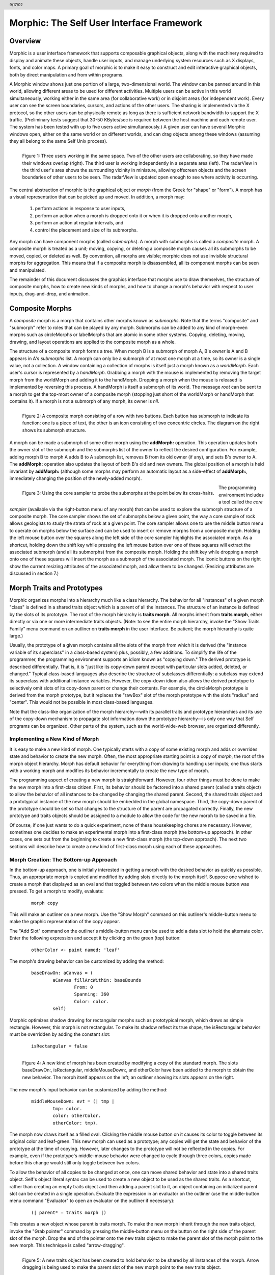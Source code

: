 ******************************************
Morphic: The Self User Interface Framework
******************************************

.. header:: 9/17/02

Overview
========

Morphic is a user interface framework that supports composable graphical objects, along with the machinery required to display and animate these objects, handle user inputs, and manage underlying system resources such as X displays, fonts, and color maps. A primary goal of morphic is to make it easy to construct and edit interactive graphical objects, both by direct manipulation and from within programs.

A Morphic window shows just one portion of a large, two-dimensional world. The window can be panned around in this world, allowing different areas to be used for different activities. Multiple users can be active in this world simultaneously, working either in the same area (for collaborative work) or in disjoint areas (for independent work). Every user can see the screen boundaries, cursors, and actions of the other users. The sharing is implemented via the X protocol, so the other users can be physically remote as long as there is sufficient network bandwidth to support the X traffic. (Preliminary tests suggest that 30-50 KBytes/sec is required between the host machine and each remote user. The system has been tested with up to five users active simultaneously.) A given user can have several Morphic windows open, either on the same world or on different worlds, and can drag objects among these windows (assuming they all belong to the same Self Unix process).

..  figure:: images/Figure1.*
    :height: 288 px
    :width: 760 px
    :scale: 100
    :align: left

    Figure 1: Three users working in the same space. Two of the other users are collaborating, so they have made their windows overlap (right). The third user is working independently in a separate area (left). The radarView in the third user's area shows the surrounding vicinity in miniature, allowing offscreen objects and the screen boundaries of other users to be seen. The radarView is updated open enough to see where activity is occurring.

The central abstraction of morphic is the graphical object or *morph* (from the Greek for "shape" or "form"). A morph has a visual representation that can be picked up and moved. In addition, a morph may:

    1. perform actions in response to user inputs,

    2. perform an action when a morph is dropped onto it or when it is dropped onto another morph,

    3. perform an action at regular intervals, and

    4. control the placement and size of its submorphs.

Any morph can have component morphs (called *submorphs*). A morph with submorphs is called a *composite* morph. A composite morph is treated as a unit; moving, copying, or deleting a composite morph causes all its submorphs to be moved, copied, or deleted as well. By convention, all morphs are visible; morphic does not use invisible structural morphs for aggregation. This means that if a composite morph is disassembled, all its component morphs can be seen and manipulated.

The remainder of this document discusses the graphics interface that morphs use to draw themselves, the structure of composite morphs, how to create new kinds of morphs, and how to change a morph's behavior with respect to user inputs, drag-and-drop, and animation.

Composite Morphs
================

A *composite* morph is a morph that contains other morphs known as *submorphs*. Note that the terms "composite" and "submorph" refer to roles that can be played by any morph. Submorphs can be added to any kind of morph-even morphs such as circleMorphs or labelMorphs that are atomic in some other systems. Copying, deleting, moving, drawing, and layout operations are applied to the composite morph as a whole.

The structure of a composite morph forms a tree. When morph B is a submorph of morph A, B's *owner* is A and B appears in A's *submorphs* list. A morph can only be a submorph of at most one morph at a time, so its owner is a single value, not a collection. A window containing a collection of morphs is itself just a morph known as a *worldMorph*. Each user's cursor is represented by a *handMorph*. Grabbing a morph with the mouse is implemented by removing the target morph from the worldMorph and adding it to the handMorph. Dropping a morph when the mouse is released is implemented by reversing this process. A handMorph is itself a submorph of its world. The message *root* can be sent to a morph to get the top-most owner of a composite morph (stopping just short of the worldMorph or handMorph that contains it). If a morph is not a submorph of any morph, its owner is *nil*.

..  figure:: images/Figure2.*
    :height: 227 px
    :width: 510 px
    :scale: 80
    :align: left

    Figure 2: A composite morph consisting of a row with two buttons. Each button has submorph to indicate its function; one is a piece of text, the other is an icon consisting of two concentric circles. The diagram on the right shows its submorph structure.

A morph can be made a submorph of some other morph using the **addMorph:** operation. This operation updates both the owner slot of the submorph and the submorphs list of the owner to reflect the desired configuration. For example, adding morph B to morph A adds B to A submorph list, removes B from its old owner (if any), and sets B's owner to A. The **addMorph:** operation also updates the layout of both B's old and new owners. The global position of a morph is held invariant by **addMorph:** (although some morphs may perform an automatic layout as a side-effect of **addMorph:**, immediately changing the position of the newly-added morph).

..  figure:: images/Figure3.*
    :height: 171 px
    :width: 258 px
    :align: left

    Figure 3: Using the core sampler to probe the submorphs at the point below its cross-hairs.

The programming environment includes a tool called the *core sampler* (available via the right-button menu of any morph) that can be used to explore the submorph structure of a composite morph. The core sampler shows the set of submorphs below a given point, the way a core sample of rock allows geologists to study the strata of rock at a given point. The core sampler allows one to use the middle button menu to operate on morphs below the surface and can be used to insert or remove morphs from a composite morph. Holding the left mouse button over the squares along the left side of the core sampler highlights the associated morph. As a shortcut, holding down the shift key while pressing the left mouse button over one of these squares will extract the associated submorph (and all its submorphs) from the composite morph. Holding the shift key while dropping a morph onto one of these squares will insert the morph as a submorph of the associated morph. The iconic buttons on the right show the current resizing attributes of the associated morph, and allow them to be changed. (Resizing attributes are discussed in section 7.)

Morph Traits and Prototypes
===========================

Morphic organizes morphs into a hierarchy much like a class hierarchy. The behavior for all "instances" of a given morph "class" is defined in a shared traits object which is a parent of all the instances. The structure of an instance is defined by the slots of its prototype. The root of the morph hierarchy is **traits morph**. All morphs inherit from **traits morph**, either directly or via one or more intermediate traits objects. (Note: to see the entire morph hierarchy, invoke the "Show Traits Family" menu command on an outliner on **traits morph** in the user interface. Be patient; the morph hierarchy is quite large.)

Usually, the prototype of a given morph contains all the slots of the morph from which it is derived (the "instance variable of its superclass" in a class-based system) plus, possibly, a few additions. To simplify the life of the programmer, the programming environment supports an idiom known as "copying down." The derived prototype is described differentially. That is, it is "just like its copy-down parent except with particular slots added, deleted, or changed." Typical class-based languages also describe the structure of subclasses differentially: a subclass may extend its superclass with additional instance variables. However, the copy-down idiom also allows the derived prototype to selectively omit slots of its copy-down parent or change their contents. For example, the circleMorph prototype is derived from the morph prototype, but it replaces the "rawBox" slot of the morph prototype with the slots "radius" and "center". This would not be possible in most class-based languages.

Note that the class-like organization of the morph hierarchy—with its parallel traits and prototype hierarchies and its use of the copy-down mechanism to propagate slot information down the prototype hierarchy—is only one way that Self programs can be organized. Other parts of the system, such as the world-wide-web browser, are organized differently.

Implementing a New Kind of Morph
--------------------------------

It is easy to make a new kind of morph. One typically starts with a copy of some existing morph and adds or overrides state and behavior to create the new morph. Often, the most appropriate starting point is a copy of *morph*, the root of the morph object hierarchy. Morph has default behavior for everything from drawing to handling user inputs; one thus starts with a working morph and modifies its behavior incrementally to create the new type of morph.

The programming aspect of creating a new morph is straightforward. However, four other things must be done to make the new morph into a first-class citizen. First, its behavior should be factored into a shared parent (called a traits object) to allow the behavior of all instances to be changed by changing the shared parent. Second, the shared traits object and a prototypical instance of the new morph should be embedded in the global namespace. Third, the copy-down parent of the prototype should be set so that changes to the structure of the parent are propagated correctly. Finally, the new prototype and traits objects should be assigned to a module to allow the code for the new morph to be saved in a file.

Of course, if one just wants to do a quick experiment, none of these housekeeping chores are necessary. However, sometimes one decides to make an experimental morph into a first-class morph (the bottom-up approach). In other cases, one sets out from the beginning to create a new first-class morph (the top-down approach). The next two sections will describe how to create a new kind of first-class morph using each of these approaches.

Morph Creation: The Bottom-up Approach
--------------------------------------

In the bottom-up approach, one is initially interested in getting a morph with the desired behavior as quickly as possible. Thus, an appropriate morph is copied and modified by adding slots directly to the morph itself. Suppose one wished to create a morph that displayed as an oval and that toggled between two colors when the middle mouse button was pressed. To get a morph to modify, evaluate:

		::

				morph copy

This will make an outliner on a new morph. Use the "Show Morph" command on this outliner's middle-button menu to make the graphic representation of the copy appear.

The "Add Slot" command on the outliner's middle-button menu can be used to add a data slot to hold the alternate color. Enter the following expression and accept it by clicking on the green (top) button:

		::

				otherColor <- paint named: 'leaf'

The morph's drawing behavior can be customized by adding the method:

		::

				baseDrawOn: aCanvas = (
					aCanvas fillArcWithin: baseBounds
						From: 0
						Spanning: 360
						Color: color.
					self)

Morphic optimizes shadow drawing for rectangular morphs such as prototypical morph, which draws as simple rectangle. However, this morph is not rectangular. To make its shadow reflect its true shape, the isRectangular behavior must be overridden by adding the constant slot:

		::

				isRectangular = false

..  figure:: images/Figure4.*
    :height: 364 px
    :width: 459 px
    :align: left

    Figure 4: A new kind of morph has been created by modifying a copy of the standard morph. The slots baseDrawOn:, isRectangular, middleMouseDown:, and otherColor have been added to the morph to obtain the new behavior. The morph itself appears on the left; an outliner showing its slots appears on the right.

The new morph's input behavior can be customized by adding the method:

		::

			middleMouseDown: evt = (| tmp |
				tmp: color.
				color: otherColor.
				otherColor: tmp).

The morph now draws itself as a filled oval. Clicking the middle mouse button on it causes its color to toggle between its original color and leaf-green. This new morph can used as a prototype; any copies will get the state and behavior of the prototype at the time of copying. However, later changes to the prototype will not be reflected in the copies. For example, even if the prototype's middle-mouse behavior were changed to cycle through three colors, copies made before this change would still only toggle between two colors.

To allow the behavior of all copies to be changed at once, one can move shared behavior and state into a shared traits object. Self's object literal syntax can be used to create a new object to be used as the shared traits. As a shortcut, rather than creating an empty traits object and then adding a parent slot to it, an object containing an initialized parent slot can be created in a single operation. Evaluate the expression in an evaluator on the outliner (use the middle-button menu command "Evaluator" to open an evaluator on the outliner if necessary):

		::

				(| parent* = traits morph |)

This creates a new object whose parent is traits morph. To make the new morph inherit through the new traits object, invoke the "Grab pointer" command by pressing the middle-button menu on the button on the right side of the parent slot of the morph. Drop the end of the pointer onto the new traits object to make the parent slot of the morph point to the new morph. This technique is called "arrow-dragging".

..  figure:: images/Figure5.*
    :height: 508 px
    :width: 545 px
    :align: left

    Figure 5: A new traits object has been created to hold behavior to be shared by all instances of the morph. Arrow dragging is being used to make the parent slot of the new morph point to the new traits object.

Now, the behavior to be shared can be moved from the prototype into the new traits object. Invoke the "Move" command on the middle-button menu for the **isRectangular** slot. This causes the slot to be plucked out of the object. Drop the slot onto the shared traits object. This causes it to be added to the that object. Repeat this process for the **baseDrawOn:** and **middleMouseDown:** slots.

The Self language uses slot inheritance to share both data (**isRectangular**) and behavior (**baseDrawOn:** and **middleMouseDown:**). The programming environment supports a similar kind of uniformity by allowing any slot to be moved or copied by via drag-and-drop. A entire category can also be copied or moved by dragging.

Note that when moving a slot between an object and its parent there is an interval during which the slot is not in either object. If a message matching the slot name is sent to the object during this interval, the object's response is be determined by a slot inherited from a parent higher in the inheritance chain, if any. If it is important to avoid this transient state, one can move the each slot by first copying it from the prototype into the parent and then remove it from the prototype. A slot is removed simply by moving it and dropping it onto the trash can morph (or by dropping it on the background and then dismissing it).

..  figure:: images/Figure6.*
    :height: 198 px
    :width: 421 px
    :align: left

    Figure 6: Using slot-dragging to move a slot into the new traits object. Using direct manipulation to move and copy slots makes programming feel like manipulating concrete objects. This narrows the gap between composition of graphical objects (building and modifying composite morphs) and programming.

Now, changing the traits object changes the behavior of all instances. For example, the draw method in the traits can be changed to draw an unfilled oval. To demonstrate the power of shared behavior, first make several copies of the protypical oval using the "Duplicate" command on its right-mouse menu. Then modify the baseDrawOn: method in the shared traits as follows (note the change from "fillArcWithin:" to just "arcWithin:"):

		::

				baseDrawOn: aCanvas = (
					aCanvas arcWithin: (baseBounds indent: 3)
						From: 0
						Spanning: 360
						Width: 3
						Color: color.
					self)

The oval is drawn with a pen three-pixels wide. To accommodate the extra width, the rectangle passed to the canvas is indented by three pixels. Note: A morph should never draw outside its baseBounds. When this method is accepted, all copies of the prototype reflect the change. However, Morphic doesn't automatically redraw instances when the draw method is changed. To see the change, drag some large object over the ovals to make them redraw.

..  figure:: images/Figure7.*
    :height: 267 px
    :width: 549 px
    :align: left

    Figure 7: Changing the shared traits object changes the behavior of copies of the prototype (instances). In this case, the draw method has been changed to draw unfilled ovals.

At this point, the prototype for a new kind of morph has been created and the behavior common to all its instances has been factored into a separate traits object to facilitate later changes. The next step is to install the prototype and its traits in the global and traits namespace objects. Doing this allows the morph prototype and its traits to be referred to by name.

First, summon outliners for the globals and traits namespace objects by evaluating the expressions "globals" and "traits" in any text editor. (That is, type the expression, select it, and invoke the "Get Expression" command in the middle-button menu of the editor.) Then, open an appropriate category for the new morph or create a new category. Within the chosen category of "globals," create a slot to hold the new morph's prototype by invoking the "Add Slot" command and accepting the following expression:

		::

				ovalMorph = nil

Next, invoke the "Grab pointer" command by pressing the middle-button menu on the button on the right side of the new ovalMorph slot. Drop the end of the pointer over the new morph prototype and release the mouse. This makes the new slot point to the new morph prototype. Repeat the procedure just described to create an "ovalMorph" slot in the traits namespace and point it to the traits object for the new morph.

..  figure:: images/Figure8.*
    :height: 300 px
    :width: 473 px
    :align: left

    Figure 8: Installing the new morph prototype and traits object in the globals and traits namespace objects. In each case, a new constant slot is created in the appropriate category, then arrow-dragging is used to make the new slot point to the desired object.

Finally, invoke the "Make creator" middle-button menu command on each new "ovalMorph" slot to designate it as that morph's creator. This informs the system that the given slot is the given object's home in the global namespace. (An object may be reachable via several global slots; setting its creator path distinguishes one of these slots as the object's official "home address." This information is used to determine the object's name, as well as which the module in which to record information about the object as a whole, such as the object comment.) In a few seconds (if outliner updating is on), the outliner titles of the ovalMorph prototype and its traits object will be updated to show the new names for these objects.

To allow a composite morph containing ovalMorphs to be saved in a file, the prototype method in the prototype (not the traits!) must return the prototype ovalMorph. The ovalMorph prototype already has a prototype method that was copied from the original morph prototype. Change the body of the prototype method in the "filing out" category to:

		::

				ovalMorph

..  figure:: images/Figure9.*
    :height: 321 px
    :width: 476 px
    :align: left

    Figure 9: Setting the creator slot of the new traits object. The system uses this information to name objects, among other things. Note that the title of the prototype (on the left) has already been updated to reflect its new name.

Many Smalltalk programming environments allow an instance variable to be added to a class at runtime. The new instance variable is propagated down to all subclasses and added to all existing instances of the class and its subclasses with an initial value of nil. The Morphic programming environment can provide a similar service for the copied-down slots of prototypes, with two significant differences: (1) changes to the values of a copied down slots are propagated, as well as slot additions and removals and (2) changes are propagated only to objects registered in the global namespace (other prototypes), not to clones of those objects (instances).

The system can be told to maintain the copied-down slots of the ovalMorph prototype automatically by setting its copy-down parent (Figure 10). Select the "Show Annotation" command in the middle-button menu on the title of the ovalMorph's outliner. Set the copy-down parent field to "morph", the copy-down selector to "copyRemoveAllMorphs", and press the green (top) button to accept this change. (The copy-down selector is sent to the copy-down parent to create a fresh copy from which to copy slots.) The system will ask if the slots "parent" and "prototype" should be omitted from the copy-down operation, since their contents differ from that of that of the copy-down parent. They should be.

Finally, it would be nice to be able to save the prototype and traits for the new ovalMorph in a file so that it can be archived or read into another Self world. Several steps are required. First, the module itself must be created. The system will create a new module (after getting confirmation from the user) the first time its name is used. Then, the slots in the globals and traits namespace object must be assigned to the new module. Finally, the non-copied-down slots in the prototype and traits objects are assigned to the module. This may sound tedious, but the system provide several shortcuts to accelerate the process.

To set the module for the new morphs home slot, invoke "Show annotation" on the ovalMorph slot in the globals object, type "ovalMorph" in the module field, and accept the change (Figure 11). Since this is a new module, the system will ask whether a new module should be created (yes), whether it should be a submodule of an existing module (no), and what subdirectory it should be stored into ("applications"). Set the module of the ovalMorph slot in the traits object the same way.

..  figure:: images/Figure10.*
    :height: 368 px
    :width: 434 px
    :align: left

    Figure 10: Setting the copydown parent for the new prototype.

..  figure:: images/Figure11.*
    :height: 223 px
    :width: 610 px
    :align: left

    Figure 11: Setting the modules for the namespace slots. The module will be created if it doesn't already exist; the system asks the user several questions about where the new module should live and whether it is a submodule of some existing module.

All the slots in an object (or within one category of that object) can be assigned to a module in a single operation. To assign the slots of the new traits object to the new module, invoke the "Set module..." command on the header of its outliner. The system will ask which slots should be assigned to the module (all) and which module to put them into (ovalModule). After a few seconds, the module summary at the top of the outliner should update to indicate that all slots of the traits object are in ovalModule. Repeat this procedure to assign all the slots of the ovalMorph prototype to ovalModule.

..  figure:: images/Figure12.*
    :height: 572 px
    :width: 432 px
    :align: left

    Figure 12: Assigning all the slots of the new traits object to the new module.

Now that all the slots of the new morph and its prototype have been assigned to the new module, the module can be filed out. Invoke the "Changed modules..." command on the background menu to get the changed modules morph. Then press the little button marked "w" to the right of "ovalModule". The system will save the code for the module in a file named "ovalModule" in the "applications" subdirectory of the current working directory. (If this directory doesn't exist, the system will complain. Create the directory and try the fileout operation again.) The oval morphs module can later be loaded into a snapshot by evaluating the expression:

		::

				bootstrap read: 'ovalModule' From: 'applications'

..  figure:: images/Figure13.*
    :height: 458 px
    :width: 430 px
    :align: left

    Figure 13: Saving the code for the new morph in a module file.

Morph Creation: The Top-down Approach
-------------------------------------

The top down approach to creating a new morph is similar to the approach just described, except that one plans to make a first-class citizen from the beginning. Thus, the order of steps is slightly different. Here is a brief outline of the procedure:

#. Add a slot to the traits namespace object (using "Add Slot"):

		::

				ovalMorph = (| parent* = traits morph |)

#. Add a slot to the globals namespace object:

		::

				ovalMorph = (| parent* = traits ovalMorph |)

#. Make each new slot be the creator of its contents (using "Make creator").
#. Set the copy-down parent of the prototype to morph (via "Show annotation" on its outliner).
#. Set the module of the two namespace slots to ovalModule (creating the new module in the process).
#. Assign all slots of the new traits and prototype objects to ovalModule.
#. Start programming the new behavior.

This procedure does all the housekeeping chores up front, so the module can be filed out at any time. As the programmer works, the system will deduce that any slots added to ovalMorph's traits or prototype should be placed in the same module as the other slots in that object (ovalModule). In a future release of the system, the initial housekeeping may be automated. This would make creating a new kind of morph a one-step operation.

Saving a Composite Morph
========================

The system includes an experimental facility for store the structure of a composite morph to a file. This allows a morph constructed by direct manipulation to be saved into a file that can be read later to reconstruct the morph. This is how the "factory" was created. The morph saving facility requires that every morph and submorph to be saved supply implementations of the messages **slotsToNotFileOut**, **appendOtherSlotsOnto:**, **storeStringNeeds**, and **prototype**. Unfortunately, because morph saving was added later as an experiment, not all morphs have been retro-fitted with implementations of these messages. The enterprising user could easily infer how to add the required support to morphs that do not yet have it.

Suppose one has created a column of useful buttons that one wishes to save. (Fortunately, buttons, columns, rows, frames, and labels are among the morphs that do support saving.) To save this morph, create an outliner for it and then evaluate in that outliner:

		::

     			saveMorphInFile

The system will prompt for a file name and will give graphical feedback as each component morph is stored. The file can later be read by evaluating:

		::

				worldMorph loadMorphFromFile

Again, the system will prompt for the file name. A copy of the morph that was saved will be added to the hand. The return value of the expression will also be added to the hand, which may temporarily hide the new morph. Click any mouse button to put down the two objects, then move the top one out of the way.

Handling User Input
===================

Handling Events
---------------

Morphic represents user actions such as pressing a key or mouse button using **ui2Event** objects. A **ui2Event** actually carries two kinds of information: its *type*, such as "leftMouseDown", and the state of the mouse buttons and certain keyboard keys when the event occurred. This allows a program to tell, for example, if the shift key was held down when the left mouse button was pressed. As events occur, they are placed into a buffer. Morphic removes and processes events from this buffer in order. Thus, even if a user occasionally gets ahead of the system, the system will eventually catch up.

A morph can handle a given kind of event simply by implementing one of the following messages:

		::

				keyDown: evt
				keyUp: evt
				mouseMove: evt
				leftMouseDown: evt
				leftDoubleClick: evt
				leftMouseUp: evt
				middleMouseDown: evt
				middleDoubleClick: evt
				middleMouseUp: evt
				rightMouseDown: evt
				rightDoubleClick: evt
				rightMouseUp: evt

The event is always supplied so that its state can be examined. The default behavior of the **leftMouseDown:** message is to pick up the composite morph containing the morph that gets the event. (That is, the left mouse button generally means "move".) The default behavior of the **rightMouseDown:** message is to pop up the morph menu (the "blue" menu). The default behavior of the other messages is to return the special **dropThroughMarker** object, indicating that the event is not processed by this morph.

Submorphs of a morph are displayed in front of their owning morph. By default, submorphs are usually given the first opportunity to handle incoming events. If a submorph does not handle an event, it returns the **dropThroughMarker** object, and Morphic gives the submorph behind it a chance to handle the event. Each user generates events at the current location of their cursor. One can visualize an event as "falling down through" the submorphs of the composite morph at that location until either the event lands on a submorph that handles it or until all the submorphs of the composite at that point are exhausted. However, events do not fall between top-level morphs. For example, if an outliner is covered by a morph that does not handle middleMouseDown events, one cannot invoke the middle button menu of the outliner through the intervening morph.

In some cases, a morph may wish to handle certain events before its submorphs. For example, a ui2Menu morph handles leftMouseDown events itself rather than letting its component buttons get them in order to highlight the button under the cursor and to pop down the menu when a selection is made. A morph can arrange to handle certain kinds of events before its submorphs by overriding the **allowSubmorphsToGetEvent:** message.

There are actually two classes of events. KeyDown events, the three mouseDown events, and the three doubleClick events are dispatched using the "falling through the submorphs" technique just described. The other events—keyUp, mouseMove, and the three mouseUp events are dispatched only to interested *subscribers*. The rationale is that some morphs are interested in discrete events, such as mouseDown transitions, while others need to track the mouse or keyboard over an extended period of time. Dispatching high-frequency events such as mouseMove to uninterested morphs would be inefficient. Futhermore, some morphs need to get events even when the cursor is no longer over the morph. For example, a click-to-type editor should continue to get keyDown events until another editor is clicked. In short, Morphic supports both spatial and subscription-based event dispatching because both are useful.

The events generated by a particular user are dispatched from the handMorph associated with that user. Each hand-Morph keeps a list of subscribers interested in various kinds of events. A morph asks the appropriate handMorph to start or stop its subscription to a particular kind of event. Every event has a reference to the hand that generated that even. Thus, a morph that wishes to track the mouse until the button is released (e.g., sliderMorph) would do the following:

	1. on leftMouseDown, execute "evt sourceHand subscribeUntilAllUp: self"
	2. on mouseMove, update the slider position from the current mouse position (which is in global coordinates)

Mapping special characters to actions
-------------------------------------

When a morph receives the keyDown: message, the next step is the interpretation of any control-, meta- or command- keystrokes. For example, on the Macintosh, a command-X should perform a cut operation. A morph wishing to respect these conventions should do two things: it should inherit from ``traits ui2Event ignoreSpecialCharactersMixin``, and it should, upon receiving the keyDown: message, send ``sendMessageToHandleKeyboardEventTo:`` the event, passing itself as the argument. The latter message tells the event to decode any special characters and send an apprpropriate message back to its argument. The mixin provides default behavior.

Drag and Drop
=============

A morph can perform some action when another morph is dropped onto it and can decide which dropped morphs it will accept. In addition, the dropped morph can perform some action in response to being dropped.

To accept dropped morphs, a morph must respond affirmatively to the message:

		::

				wantsMorph: m Event: evt

The morph to be dropped is supplied as an argument to allow the receiving morph to decide if it wishes to accept the drop. For example, a printer icon morph might accept only document morphs. If the target morph agrees to accept the dropped morph, the target is then sent the message:

		::

				addDroppingMorph: m Event: evt

to actually perform the drop action. Part of this action should be to put the dropping morph somewhere or delete it. For example, the printer icon morph might queue a print request, then add the document morph to a folder morph representing the printed documents.

Finally, the dropped morph is informed of the drop (post facto) by sending it the message:

		::

			justDroppedInto: m Event: evt

The event is provided in these messages to allow the morph to examine the state of the mouse buttons or modifier keys at the time of the drop.

Automatic Layout
================

Packing
-------

Automatic layout relieves the programmer from much of the burden of laying out the components of a composite morph such as a dialog box. By allowing morphic to handle the details of placing and resizing the components, the programmer can focus on the *topology* of the layout, without worrying about the exact positions and sizes. Automatic layout also allows composite morphs to adapt gracefully to size changes, including font size changes.

*Layout morphs* manage the placement and sizing of their submorphs. Layout morphs currently include rowMorphs, columnMorphs, frameMorphs and their descendents. All other morphs leave the size and placement of their submorphs alone. The current set of layout morphs all use the same layout strategy: linear, non-overlapping packing. Rows pack horizontally from left-to-right. Columns, frames, and their descendents pack vertically from top-to-bottom. This simple approach, while it does not handle every conceivable layout problem (e.g., tables whose rows and columns adjust to the size of their contents), is surprisingly powerful. All automatic layout in morphic is based on nested combinations of rows and columns.

Linear packing is best explained procedurally. Consider a rowMorph. Its task is to arrange its submorphs into a row such that the left edge of each morph just touches the right edge of the next morph. The submorphs are processed in order; that is, the first submorph will be placed at the left end of the row, then the next submorph will be placed to the right of the first, and so on. The last submorph will be placed at right-most end of the row. Notice that the order of the submorphs is not affected by the packing process. Also notice that the packing is done only in one primary dimension—the horizontal dimension in this case. The other dimension is also considered during packing, and is controlled by the *justification* parameter of the row. Depending on this parameter, the tops, bottoms, or centers of the submorphs can be aligned with the top, bottom, or center of the row.

Space-filling
-------------

For simplicity, the packing strategy was described as if the submorphs to be packed were all rigid. In order to support "stretchy" layouts, morphs can be designated as *space-filling*. (Note: The source code uses the older term, *flexible*.) When there is extra space, a space-filling morph expands to fill this space. If there is no extra space, a space-filling morph shrinks to its minimum size. When there are several space-filling morphs in a single row or column, any extra space is divided evenly among them.

Space-filling morphs can be used to control the placement of submorphs within the primary dimension when a row or column is stretched. For example, suppose one wanted a row with three buttons, one at the left end, one at the right end, and one in the middle. This can be accomplished by inserting space-filling morphs between the buttons:

		::

				<button1><spacer><button2><spacer><button3>

When the row is stretched, the extra space is divided evenly between the two spacers, button2 stays in the center, and button3 stays at the far right. By making the color of the spacers match that of the underlying row, they become effectively invisible. This is a common technique.

..  figure:: images/Figure14.*
    :height: 95 px
    :width: 219 px
    :align: left

    Figure 14: Using flexible spacer morphs to space buttons evenly within a row. Normally these spacers would be made the same color as the row, making them effectively invisible

Shrink-Wrapping
---------------

It is sometimes desirable for the size of a morph to depend on the sizes of its submorphs. For example, the size of a button should depend on the size of its label. (It would be annoying if it didn't; the programmer would have to manually resize the button after changing the label.) A morph designated as *shrink-wrap* shrinks (or grows) to the smallest size that accommodates the size requirements of its submorphs.

Minimum Sizes
-------------

Morphs have a minimum size in each dimension (**minWidth** and **minHeight**). These sizes determine the minimum amount of space that will be allocated to a morph during layout. The minimum size of a morph takes into account the minimum sizes of its submorphs. For example, the minimum width of a row is the sum of the minimum widths of its submorphs (plus a little bit for a border, if it has one).

The absolute minimum width and height of a morph, even when it has no submorphs, is specified by its **baseMinWidth** and **baseMinHeight**. For some kinds of morph, these values are stored in assignable slots in the morph. For others, these values are defined by inherited constant slots to save space. One can use these attributes to give a space-filling morph a minimum size.

Resize Attribute Summary
------------------------

The resizing behavior of a morph in one dimension is completely independent of its behavior in the other dimension; that is, a morph actually has two independent resizing attributes, one for the horizontal dimension and one for the vertical dimension.

To summarize, the resizing behavior of a morph along a given dimension is controlled by its resizing attribute, which has one of three values:

	**rigid** The morph is not resized.

	**space-filling** In a row or column, the size of the morph adapts to fill the available space. Extra space is shared evenly with any other space-filling morphs in that row or column.

	**shrink-wrap** The morph is shrunk to just fit around its submorphs, or to its minimum size, whichever is smaller. Enclosed space-filling morphs are shrunk if necessary.

A morph's minimum size in a given dimension determines the smallest amount of space that should be allocated to it during layout. The core sampler and/or properties sheet can be used to change these attributes.

Animation
=========

Animation can be used to make an interactive application seem more alive and can convey valuable information. However, animation can become annoying if the user has to wait until the animation completes before doing anything else. In Morphic, animation and user actions are concurrent, and multiple animations can be active while multiple users interact with the system.

..  figure:: images/Figure15.*
    :height: 155 px
    :width: 408 px
    :align: left

    Figure 15: Three simultaneously active morphs: an ideal gas simulation, a digital clock, and an outliner on the Self object underlying one of the atoms in the simulation. The clock updates every second, the simulation runs continuously, and the outliner periodically updates its center and velocity slot values as the underlying atom moves. A morph continues to operate while it is being moved (the clock is being moved here) or while an external animation is applied to it. Note that multiple users can be active simultaneously; this example shows the cursors of two users.

There are two ways to achieve animation. First, a morph can have lightweight autonomous behavior which typically, although not necessarily, appears as animation. For example, a clock might advance the time or a discrete simulation might compute simulation steps. Second, Morphic includes a kit of external animation behaviors that can be applied to any morph, including motion, scaling, and color change animations.

Although autonomous behavior and external animations are implemented using the same underlying mechanism, they have different purposes and are specified in different ways. The autonomous behavior of a morph is an intrinsic property of that morph. For example, updating the time is central to being a clock morph. Autonomous behavior is defined in the morph itself. External animation behaviors, on the other hand, are typically transient and imposed from outside. For example, the Self programming environment gives feedback for certain actions by "wiggling" the relevant morph. An external animation is specified by creating a separate animation activity object and applying it to the morph to be animated. Animation is orthogonal to autonomous behavior; for example, a clock morph would continue to run even while a motion animation whisked it across the screen.

Stepping
--------

The autonomous behavior of a morph is defined by its *step* method. For example, to make a simple digital clock, one could add the following slot to a copy of labelMorph:

		::

				step = ( label: time current timeString )

The clock is activated by asking the system to send the "step" message to it either continuously (every display update cycle) or at periodic intervals (e.g., once per second). Make sure the labelMorph is visible in the world (use the "Show Morph" menu command if necessary), then, in an evaluator on its outliner, evaluate:

		::

				getSteppedEveryMSecs: 1000

This will cause the **step** message to be sent to the morph once per second (i.e., every 1000 milliseconds), causing it to display a formatted string representing the current time. Step messages are sent synchronously during the display update cycle. This has the advantage of simplifying synchronization but requires that step methods complete quickly to avoid delaying user interactions.

The message **stopGettingStepped** can be sent to the morph to turn off stepping for that morph. Morphic automatically stops stepping when the target morph is removed from the world. To make the clock morph reactivate itself when dropped back into the world, add the following slot:

		::

				justDroppedInto: m Event: evt = (
					isInWorld ifTrue: [ getSteppedEveryMSecs: 1000 ]).

External Animation
------------------

External animation of a morph is achieved by scheduling an *animation activity* with that morph as its target. An animation activity changes some property of its target gradually over the course of a number of display cycles (frames). For example, a **positionAnimator** animates a change in its target morph's location. The programmer specifies the initial and final values of the property to be changed (e.g., the starting and ending position) and the duration over which the change should occur. The duration can be defined in two ways. *Frame-based* animation lets the programmer control animation smoothness by specifying that the animation should take a given number of frames regardless of the time per frame. *Time-based* animation lets the programmer specify the desired amount of time the animation should take, but the number of intermediate frames depends on the time per frame, which may vary with system load, scene complexity, and other factors. Animations can be paced linearly or slow-in-slow-out. A slow-in-slow-out animation starts slowly, builds to a maximum pace, then decelerates. There are activities that animate the position, size, and color of morphs, activities that send arbitrary messages, and compound activities that combine a set of other activities either sequentially or concurrently. In fact, this activity architecture is the basis of all animation in Morphic: an activity called a **periodicStepActivity** is used to implement the stepping facility.

Other Issues
============

Local versus Global Coordinates
-------------------------------

The position of a morph is defined relative to the position of its owner. This makes it unnecessary to update the positions of all the submorphs when moving a composite morph. However, it also means that morphs with different owners have positions in different coordinate systems. In order to compare the positions of morphs having different owners, it is necessary to use their positions in the world's coordinate system, which are computed by sending the **globalPosition** message to each morph.

Synchronization
---------------

Animation, stepping, and other activities are handled synchronously, as part of the basic user interface loop. Thus, a sequence of actions done by an activity or a **step** method appear to happen atomically; the user never sees the morph in an intermediate state in which some but not all of the actions have taken place. For example, if a morph is removed from one morph and added to another, the user never sees the transient state in which the morph is not in the world at all. Likewise, any layout modifications resulting from user actions—such as adding a new morph to a row—appear to happen atomically; one never sees a partially complete layout.

Often, however, an independent Self thread wishes to manipulate morphs in the user interface. In order to make such actions appear atomic, they should be done under the protection of the UI synchronization semaphore. The preferred way to do this is to wrap the action or actions in a block to be executed between display cycles of the morph's world:

		::

				aMorph safelyDo: [ ... ]

Synchronization errors usually appear as intermittent graphical glitches, although in rare cases the submorph structure may be corrupted (e.g., a morph appearing in the submorph lists of multiple morphs).

Display Updating
----------------

Morphic uses a double-buffered, incremental algorithm to keep the screen updated. This algorithm is efficient (it tries to do as little work as possible to update the screen after a change) and high-quality (the user does not see the screen being repainted). It is also mostly automatic; many applications can be built without the programmer ever being aware of how the display is maintained. The description here is mostly for the benefit of those curious about how the system works.

Each morphic screen window displays the contents of some worldMorph. A worldMorph keeps a list of rectangular "damaged" regions of the screen. Every morph can compute a rectangle that encloses its entire visible representation. When a morph changes its appearance (for example, its color), it sends itself the **message** changed. This causes its bounding rectangle to be translated into global coordinates and added to the damage list of the worldMorph that contains it. (This worldMorph is found by starting at the morph and following the **owner** chain; the worldMorph is the last morph in this chain.) On the next display update cycle, the worldMorph redraws the portions of all morphs that intersect rectangles in the damage list (via an off-screen buffer), including the morph that was changed. The world-Morph then clears its damage list to prepare for future damage reports.

When a morph changes size or position, damage is reported both before and after the change. This causes the screen to be updated at both the old and new size or position.

Typically, the implementor of a morph writes code to send the changed message automatically after updating any slot that affects the morph's appearance. For example, the **color:** message defined in traits morph sends changed automatically. Likewise, external animation activities report appropriate changes. Thus, the client of a morph usually need not send **changed** explicitly.

Layout Updating
---------------

Morphic also maintains morph layout incrementally. When a morph is changed in a way that could influence layout (e.g., when a new submorph is added to it), the message **layoutChanged** is sent to the morph. This triggers a chain of activity. First, the layout of the changed morph is updated. This may change the amount of space apportioned to some of its submorphs, causing their layouts to be updated. Then, if the space requirements of the changed morph have changed (e.g., if it needs more space to accommodate the newly added submorph), the layout of its owner is updated, and possibly its owner's owner, and so on. In some cases, the layout of every submorph in a deeply-nested composite morph may need to be updated. Fortunately, there are many cases where the layout updates can be localized. Morphic detects these cases, thus saving a great deal of unnecessary work.

As with **changed** messages, morph clients usually need not send **layoutChanged** explicitly since the most common operations that affect the layout of a morph—such as adding and removing submorphs or changing its size—take care of this already.

Normally, layout is performed incrementally after every morph add or remove operation. However, when a large composite morph is to be constructed, the cost of the repeated layout operations can be significant. The programmer can ameliorate this problem by using the batch operation **addAllMorphs:** rather than a sequence of individual **addMorph:** operations.

If a morph is not in a worldMorph, however, all layout is deferred. This is done partly to optimize creating large composite morphs (which are often constructed "off-line" and then added to the world) and partly because the exact size of labelMorphs depends on font metrics that may vary from one X server to another. Thus, the layout of a morph containing labels would have to be recomputed in the context of a particular world anyway. Occasionally, one needs to know the exact size of a newly created morph (for example, to ensure that a menu does not pop up partially off the edge of the screen). In such cases it may be necessary to temporarily add the morph to the world in some remote location (such as -1000000 @ -1000000) to force it to be laid out.

Morph Copying
-------------

When a composite morph is copied, its entire submorph tree is traversed and copied to produce a duplicate with the same structure. However, simply copying the structure is not quite enough because some of the morphs within a composite morph may refer to other morphs within the composite. For example, the buttons of a radarView refer to the radarDisplay morph. When a radarView morph is copied, the buttons of the copy must be updated to point to the radarDisplay morph in the copy, not that in the original radarView. A simplified diagram of this process is shown in Figure 16.

Sometimes a morph may need to do something special when it is copied. In this case, the message **baseCopy** should be overridden rather than **copy**. See **traits ui2Button** for an example of how this is done.

..  figure:: images/Figure16.*
    :height: 625 px
    :width: 735 px
    :align: left

    Figure 16: Copying a composite morph. First, the submorph structure of the original morph is copied (a). Then, references among the submorphs of the composite updated to mirror those of the original (b).

Morph Responsibilities
======================

There are two messages that each type of morph is expected to implement: **morphTypeName** and **prototype**. The first returns a string used to show the type of a morph in the user interface (e.g., in the core sampler) while the second, which should return the prototype for the morph, is used by the morph filing out code.

Two other messages may need to be overridden. These are:

		**isRectangular** This message is used to optimize the drawing of shadows for morphs whose display completely fills their bounding rectangle. The default implementation returns **true**, so non-rectangular morphs such as circleMorphs must provide an implementation that returns **false**. (Hint: If a non-rectangular morph casts a rectangular shadow, someone probably forgot to override this message.)

		**mapReferencesUsing**: This message is sent during copying to update any references between the submorphs of a composite morph. Its argument is a dictionary mapping submorphs in the old composite morph to the corresponding submorphs in the copy. Morphs whose slots may contain references to other morphs within a composite should override this message to update these slots during copying. For example, a ui2ButtonMorph overrides this message in order to update its “target” slot. That way, if the button and its target are both embedded in some composite morph that is copied, the button in the copy will refer to the target in the copy. See **traits colorChangerMorph** for an example.

Some Useful Morphs
==================

The Self system comes with a large library of morphs. While some morphs exist solely to supporting the programming environment, many are general-purpose and can be reused to construct new applications. This section mentions some of the most useful and reusable morphs. To find out more about a given morph, use the programming environment to examine its prototype and traits objects. Useful comments are sometimes buried in the bodies of methods.

*Widget morphs* are interactive, allowing the user to invoke an action or input some data.

		**sliderMorph** Allows the user to specify a numerical value in some range. When the slider is manipulated, its target object is sent a user-specified message with the new slider value as an argument.

		**ui2Button** Executes a user-specified script when the button is pressed. The script can refer to the button's target. The target of a button or slider morph can be set by using the middle-mouse menu “Set Target” command. This sets the target slot of the button or slider to the morph directly below it. Buttons are often decorated with a textual label, but a button can contain arbitrary morphs instead of, or in addition to, this label.

		**ui2Menu** A column full of buttons. A menu can be “pinned down” using the unlabeled button at its top. It can then be manipulated or disassembled like any other morph. Menus support a rich set of messages for adding normal or grayed out buttons and for inserting dividing lines.

*Structural morphs* are typically used to bind morphs together and arrange them into a pleasing layout.

		**rowMorph and columnMorph**  Pack their submorphs into a row or column. These morphs offer several justification options and can also provide a border of empty space around their contents.

		**frameMorph** 	Like a columnMorph, except that it can display various kinds of borders around its contents. Bezeled frameMorphs are used heavily in the programming environment to provide a three-dimensional look.

		**spacerMorph** While many types of morph (such as an empty rowMorph) could be used to fill a space between morphs, it is preferable to use a **spacerMorph** to make it clear that the only purpose of the morph is to control spacing. (Morphic allows users to customize the user interface by directly manipulating morphs. Thus, just as is it important to write readable programs, it is important to build composite morphs with “readable structure.”) Often, a spacerMorph is used to provide a fixed amount of space between submorphs in a rowMorph (or columnMorph). To accomplish this, the spacerMorph should be of the desired width, be rigid horizontally and space-filling vertically, and be the same color as the rowMorph. The message **copyH:Color:** (or **copyV:Color:** to creating a vertical spacer for use in a column) can be sent to spacerMorph to create a new spacerMorph with these properties. The other common use of spacerMorphs is to provide a stretchy space between morphs; the expression “spacerMorph copy beFlexible” makes a spacerMorph that does the job. Setting the **baseMinWidth:** or **baseMinHeight:** of such a spacer ensures that at least the given amount of space will be provided.

Other morphs supply decorative or information content for user interfaces.

		**labelMorph** displays a single-line string in a single font style, size, and color.

		**circleMorph** displays a filled circle.

		**pixmapMorph** displays an image (currently, at most 8 bits deep).

		**movieMorph** cycles through a sequence of images as it is stepped.

The library includes two kinds of text editors.

		**editorMorph** a general editor that allows arbitrary morphs to be embedding in the text.

		**uglyTextEditor** a simple, text-only editor that is a bit faster for editing larger amounts of text.

Many applications implement specialized content morphs. For example, the Self programming environment defines morphs that represent Self objects, slots, and categories.

The Graphical Environment
=========================

Morphic hides many details of the underlying graphics system. This both simplifies programming and provides portability: the layer of abstraction between the programmer and the underlying graphics system allows the implementation of the low-level graphics to be changed without affecting programs written by clients. While the current version of the system is built on the X window system, it could be ported to other window systems fairly easily (although the target window system should support color or grayscale for good results). One might even create a Postscript implementation of the morphic graphics interface to allow morphs to render themselves on paper.

The graphics interface is implemented by canvas objects. There may eventually be many kinds of canvases for rendering onto displays of differing resolutions, color properties, or bit-depths. The current system provides four types of canvas. **WindowCanvas** and **pixmapCanvas** draw onto a window or an offscreen buffer via the X protocol. A **NullCanvas** has the same interface but does not actually draw anything; it can be used to factor out the cost of graphics during performance analysis. **ColorRecordingCanvas** is used internally by the colormap manager. All canvases implement the following messages for drawing geometric shapes:

		draw a single pixel

		::

					point: p Color: c

		outline or fill a rectangle or fill the entire canvas

		::

					rectangle: r Color: c
					rectangle: r Width: w Color: c
					fillRectangle: r Color: c
					fillColor: c

		draw a solid or dashed line or a connected sequence of line segments

		::

					line: pt1 To: pt2 Color: c
					line: pt1 To: pt2 Width: w Color: c
					dashedLine: pt1 To: pt2 DashSize: d Offset: o Color: c
					dashedLine: pt1 To: pt2 Width: w DashSize: d Offset: o Color: c
					lines: pointList Color: c
					lines: pointList Width: w Color: c

		outline or fill a polygon

		::

					polygon: pointList Color: c
					polygon: pointList Width: w Color: c
					fillPolygon: pointList Color: c

		outline or fill a circle

		::

					circleCenteredAt: pt Diameter: d Color: c
					circleCenteredAt: pt Diameter: d Width: w Color: c
					fillCircleCenteredAt: pt Diameter: d Color: c

		outline or fill a wedge cut by the given angles from an ellipse bounded by the given rectangle

		::

					arcWithin: r From: startAngle Spanning: spanAngle Color: c
					arcWithin: r From: startAngle Spanning: spanAngle Width: w Color: c
					fillArcWithin: r From: startAngle Spanning: spanAngle Color: c

		draw a simple or compound curve

		::

					bezier: pt1 Control: c1 Control: c2 To: pt2 Width: w Color: c
					bSpline: controlPoints Width: w Color: c
					catmullRomSpline: controlPoints Width: w Color: c

		draw text in the given font and size

		::

					text: s At: pt Font: fName Size: fSize Color: c

		display a portable pixel-based image (a ui2Image)

		::

					image: i At: pt

Canvases maintain an offset, allowing graphic operations to be automatically translated. (Canvases also maintain a scale factor, but scaling is not currently used and is probably buggy. Furthermore, image scaling is not implemented.)

In morphic, unlike many graphics packages, the graphics context is hidden from the programmer; all the common parameters that control the behavior of a given drawing command—such as color and line width—are passed as explicit parameters. A few infrequently changed parameters, such as the fill pattern and the clipping rectangle, can be changed temporarily via messages such as **withPattern:Do:** and **withClip:Do:**. The canvas handles these messages by changing the state of the underlying graphics context, executing the block provided (which presumably issues some drawing commands to that canvas), and restoring the original state of the graphics context. Nested invocations of withClip:Do: are handled sensibly: a stack of clipping rectangles is maintained and drawing operations are clipped to the intersection of all rectangles currently on the stack.

Specifying Colors
-----------------

Colors in morphic are represented by *paint* objects. A paint can be manipulated as either a red-green-blue triplet or as a hue-saturation-brightness triplet. Red, green, blue, saturation, and brightness are specified as numbers in the range [0.0..1.0], where zero means black or unsaturated and one means full-brightness or saturated. Hue, which corresponds to the angular location of the hue on the color-wheel, is specified as a number in the range [0.0..360.0], where zero corresponds to red. Colors with zero saturation (i.e., black, white, and shades of gray) have no hue; if you increase the saturation of such an achromatic color, its hue is arbitrarily chosen to be zero (red).

Paints provide transformations to:

		change the red, green, or blue component,
		change the hue, saturation, or brightness component, and
		interpolate between two colors.

Since paint objects are immutable, all these transformations are *functional*. That is, they return a new paint object, leaving the original paint object unchanged.

Paint objects describe colors in a device-independent and persistent manner. They can be saved in snapshots and filed out, and used with any kind of display (or printer, if printing were supported). The details of color map management are handled by each kind of canvas in a way appropriate for the underlying medium. For example, a canvas for a gray-scale display might map colors to shades of gray according to brightness.

Specifying Fonts
----------------

When drawing text in morphic, the font's name and size are specified independently. The size parameter specifies the font height in pixels, and typically ranges from 6 to 72 or more. (The capital letters of a 72 pixel font are about an inch high on a typical display.) This interface suggests that the underlying graphics system fonts can be scaled arbitrarily and, indeed, many modern X servers do support scalable fonts.

The scheme that was implemented for Self 4.0 has not survived the Macintosh port. [#f1]_ In order to allow portable specification of fonts, we have introduced a ``fontSpec`` prototype that holds a font's family name (e.g. ``times``), a font style (e.g. ``bold``), and a font size (e.g. ``12``). This object uses an immutable public protocol; it responds to ``copy-Name:``, ``copyName:Style:``, ``copyName:Style:Size``,etc. Once you have created a fontSpec object you can then pass it to, for example, a label morph:

		::

				myLabel fontSpec:
					fontSpec copyName: 'helvetica' Style: 'bold' Size: 14

FontSpec's encapsulate some attributes of a font and in the future should perhaps encapsulate the color as well.

.. 	rubric::	 Footnotes

.. [#f1] The rest of this section has been written in 1999 under time pressure to get Self 4.1 out so I can get back to other things. John bears no responsibility for its shortcomings. You can send questions about this to me, David Ungar, at david.ungar@sun.com.